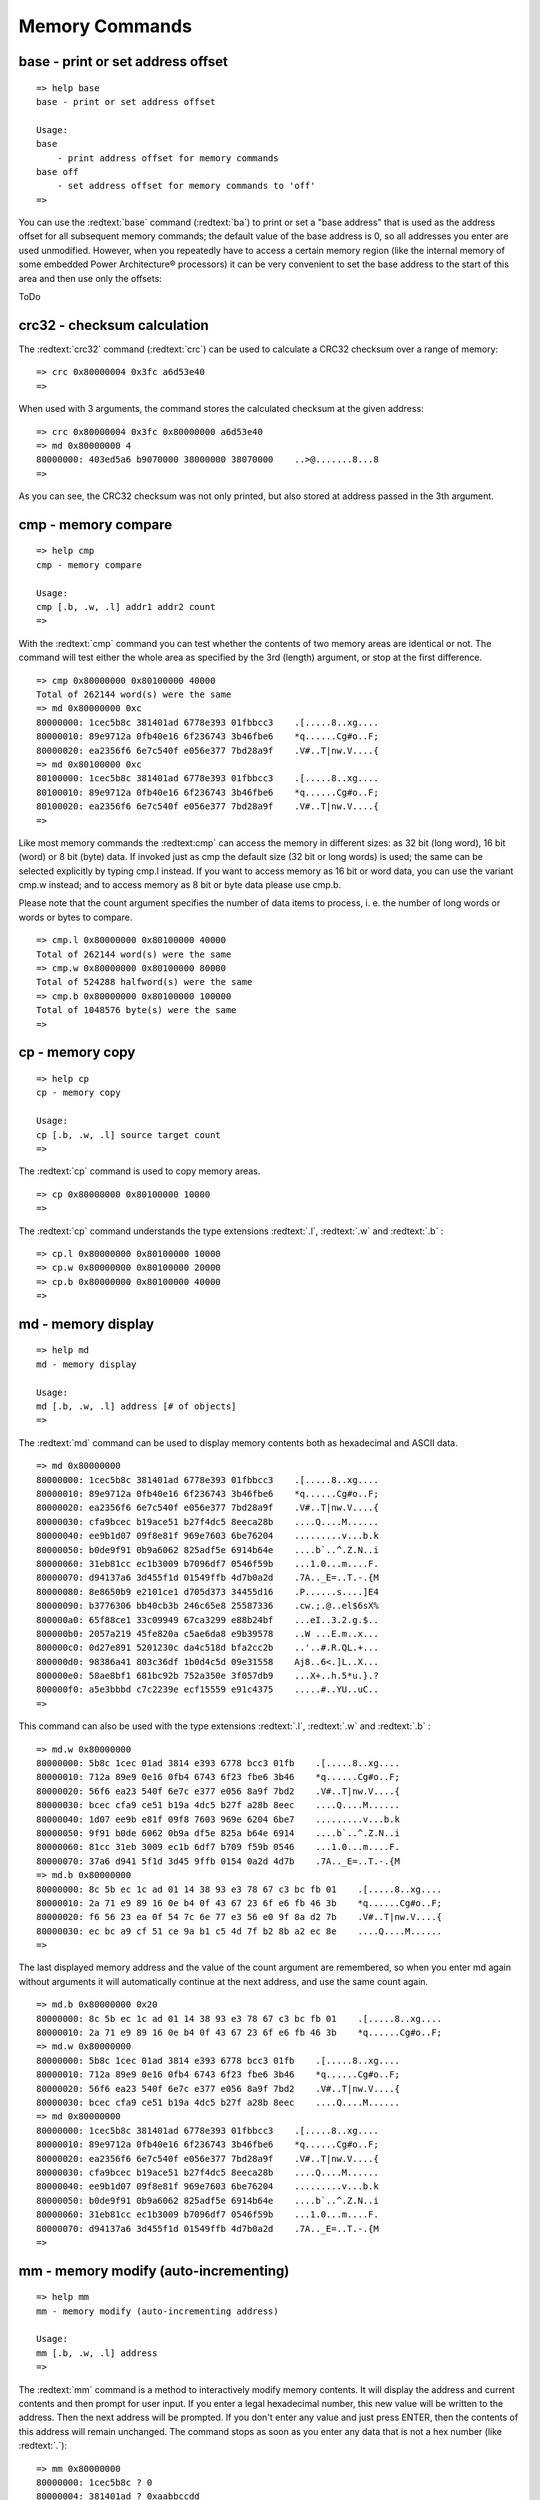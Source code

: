 Memory Commands
---------------

base - print or set address offset
..................................


::

  
  => help base
  base - print or set address offset
  
  Usage:
  base 
      - print address offset for memory commands
  base off
      - set address offset for memory commands to 'off'
  => 

You can use the :redtext:`base` command (:redtext:`ba`) to print or set a "base address" that is used as the address offset for all subsequent memory commands; the default value of the base address is 0, so all addresses you enter are used unmodified. However, when you repeatedly have to access a certain memory region (like the internal memory of some embedded Power Architecture® processors) it can be very convenient to set the base address to the start of this area and then use only the offsets:

ToDo

crc32 - checksum calculation
............................

The :redtext:`crc32` command (:redtext:`crc`) can be used to calculate a CRC32 checksum over a range of memory: 


::

  => crc 0x80000004 0x3fc a6d53e40
  => 

When used with 3 arguments, the command stores the calculated checksum at the given address: 


::

  => crc 0x80000004 0x3fc 0x80000000 a6d53e40
  => md 0x80000000 4
  80000000: 403ed5a6 b9070000 38000000 38070000    ..>@.......8...8
  => 

As you can see, the CRC32 checksum was not only printed, but also stored at address passed in the 3th argument.

.. raw:: pdf

   PageBreak

cmp - memory compare
....................


::

  => help cmp
  cmp - memory compare
  
  Usage:
  cmp [.b, .w, .l] addr1 addr2 count
  => 

With the :redtext:`cmp` command you can test whether the contents of two memory areas are identical or not. The command will test either the whole area as specified by the 3rd (length) argument, or stop at the first difference. 


::

  => cmp 0x80000000 0x80100000 40000
  Total of 262144 word(s) were the same
  => md 0x80000000 0xc
  80000000: 1cec5b8c 381401ad 6778e393 01fbbcc3    .[.....8..xg....
  80000010: 89e9712a 0fb40e16 6f236743 3b46fbe6    *q......Cg#o..F;
  80000020: ea2356f6 6e7c540f e056e377 7bd28a9f    .V#..T|nw.V....{
  => md 0x80100000 0xc
  80100000: 1cec5b8c 381401ad 6778e393 01fbbcc3    .[.....8..xg....
  80100010: 89e9712a 0fb40e16 6f236743 3b46fbe6    *q......Cg#o..F;
  80100020: ea2356f6 6e7c540f e056e377 7bd28a9f    .V#..T|nw.V....{
  => 

Like most memory commands the :redtext:cmp` can access the memory in different sizes: as 32 bit (long word), 16 bit (word) or 8 bit (byte) data. If invoked just as cmp the default size (32 bit or long words) is used; the same can be selected explicitly by typing cmp.l instead. If you want to access memory as 16 bit or word data, you can use the variant cmp.w instead; and to access memory as 8 bit or byte data please use cmp.b.

.. image:: ./images/Warning-icon.png

Please note that the count argument specifies the number of data items to process, i. e. the number of long words or words or bytes to compare. 


::

  => cmp.l 0x80000000 0x80100000 40000
  Total of 262144 word(s) were the same
  => cmp.w 0x80000000 0x80100000 80000
  Total of 524288 halfword(s) were the same
  => cmp.b 0x80000000 0x80100000 100000
  Total of 1048576 byte(s) were the same
  => 

.. raw:: pdf

   PageBreak

cp - memory copy
................


::

  => help cp
  cp - memory copy
  
  Usage:
  cp [.b, .w, .l] source target count
  => 

The :redtext:`cp` command is used to copy memory areas. 


::

  => cp 0x80000000 0x80100000 10000
  => 

The :redtext:`cp` command understands the type extensions :redtext:`.l`, :redtext:`.w` and :redtext:`.b` : 


::

  => cp.l 0x80000000 0x80100000 10000
  => cp.w 0x80000000 0x80100000 20000
  => cp.b 0x80000000 0x80100000 40000
  => 

.. raw:: pdf

   PageBreak

md - memory display
...................


::

  => help md
  md - memory display
  
  Usage:
  md [.b, .w, .l] address [# of objects]
  => 

The :redtext:`md` command can be used to display memory contents both as hexadecimal and ASCII data. 


::

  => md 0x80000000
  80000000: 1cec5b8c 381401ad 6778e393 01fbbcc3    .[.....8..xg....
  80000010: 89e9712a 0fb40e16 6f236743 3b46fbe6    *q......Cg#o..F;
  80000020: ea2356f6 6e7c540f e056e377 7bd28a9f    .V#..T|nw.V....{
  80000030: cfa9bcec b19ace51 b27f4dc5 8eeca28b    ....Q....M......
  80000040: ee9b1d07 09f8e81f 969e7603 6be76204    .........v...b.k
  80000050: b0de9f91 0b9a6062 825adf5e 6914b64e    ....b`..^.Z.N..i
  80000060: 31eb81cc ec1b3009 b7096df7 0546f59b    ...1.0...m....F.
  80000070: d94137a6 3d455f1d 01549ffb 4d7b0a2d    .7A.._E=..T.-.{M
  80000080: 8e8650b9 e2101ce1 d705d373 34455d16    .P......s....]E4
  80000090: b3776306 bb40cb3b 246c65e8 25587336    .cw.;.@..el$6sX%
  800000a0: 65f88ce1 33c09949 67ca3299 e88b24bf    ...eI..3.2.g.$..
  800000b0: 2057a219 45fe820a c5ae6da8 e9b39578    ..W ...E.m..x...
  800000c0: 0d27e891 5201230c da4c518d bfa2cc2b    ..'..#.R.QL.+...
  800000d0: 98386a41 803c36df 1b0d4c5d 09e31558    Aj8..6<.]L..X...
  800000e0: 58ae8bf1 681bc92b 752a350e 3f057db9    ...X+..h.5*u.}.?
  800000f0: a5e3bbbd c7c2239e ecf15559 e91c4375    .....#..YU..uC..
  => 

This command can also be used with the type extensions :redtext:`.l`, :redtext:`.w` and :redtext:`.b` : 


::

  => md.w 0x80000000
  80000000: 5b8c 1cec 01ad 3814 e393 6778 bcc3 01fb    .[.....8..xg....
  80000010: 712a 89e9 0e16 0fb4 6743 6f23 fbe6 3b46    *q......Cg#o..F;
  80000020: 56f6 ea23 540f 6e7c e377 e056 8a9f 7bd2    .V#..T|nw.V....{
  80000030: bcec cfa9 ce51 b19a 4dc5 b27f a28b 8eec    ....Q....M......
  80000040: 1d07 ee9b e81f 09f8 7603 969e 6204 6be7    .........v...b.k
  80000050: 9f91 b0de 6062 0b9a df5e 825a b64e 6914    ....b`..^.Z.N..i
  80000060: 81cc 31eb 3009 ec1b 6df7 b709 f59b 0546    ...1.0...m....F.
  80000070: 37a6 d941 5f1d 3d45 9ffb 0154 0a2d 4d7b    .7A.._E=..T.-.{M
  => md.b 0x80000000
  80000000: 8c 5b ec 1c ad 01 14 38 93 e3 78 67 c3 bc fb 01    .[.....8..xg....
  80000010: 2a 71 e9 89 16 0e b4 0f 43 67 23 6f e6 fb 46 3b    *q......Cg#o..F;
  80000020: f6 56 23 ea 0f 54 7c 6e 77 e3 56 e0 9f 8a d2 7b    .V#..T|nw.V....{
  80000030: ec bc a9 cf 51 ce 9a b1 c5 4d 7f b2 8b a2 ec 8e    ....Q....M......
  => 

.. raw:: pdf

   PageBreak

The last displayed memory address and the value of the count argument are remembered, so when you enter md again without arguments it will automatically continue at the next address, and use the same count again. 


::

  => md.b 0x80000000 0x20
  80000000: 8c 5b ec 1c ad 01 14 38 93 e3 78 67 c3 bc fb 01    .[.....8..xg....
  80000010: 2a 71 e9 89 16 0e b4 0f 43 67 23 6f e6 fb 46 3b    *q......Cg#o..F;
  => md.w 0x80000000
  80000000: 5b8c 1cec 01ad 3814 e393 6778 bcc3 01fb    .[.....8..xg....
  80000010: 712a 89e9 0e16 0fb4 6743 6f23 fbe6 3b46    *q......Cg#o..F;
  80000020: 56f6 ea23 540f 6e7c e377 e056 8a9f 7bd2    .V#..T|nw.V....{
  80000030: bcec cfa9 ce51 b19a 4dc5 b27f a28b 8eec    ....Q....M......
  => md 0x80000000
  80000000: 1cec5b8c 381401ad 6778e393 01fbbcc3    .[.....8..xg....
  80000010: 89e9712a 0fb40e16 6f236743 3b46fbe6    *q......Cg#o..F;
  80000020: ea2356f6 6e7c540f e056e377 7bd28a9f    .V#..T|nw.V....{
  80000030: cfa9bcec b19ace51 b27f4dc5 8eeca28b    ....Q....M......
  80000040: ee9b1d07 09f8e81f 969e7603 6be76204    .........v...b.k
  80000050: b0de9f91 0b9a6062 825adf5e 6914b64e    ....b`..^.Z.N..i
  80000060: 31eb81cc ec1b3009 b7096df7 0546f59b    ...1.0...m....F.
  80000070: d94137a6 3d455f1d 01549ffb 4d7b0a2d    .7A.._E=..T.-.{M
  => 

.. raw:: pdf

   PageBreak

mm - memory modify (auto-incrementing)
......................................


::

  => help mm
  mm - memory modify (auto-incrementing address)
  
  Usage:
  mm [.b, .w, .l] address
  => 

The :redtext:`mm` command is a method to interactively modify memory contents. It will display the address and current contents and then prompt for user input. If you enter a legal hexadecimal number, this new value will be written to the address. Then the next address will be prompted. If you don't enter any value and just press ENTER, then the contents of this address will remain unchanged. The command stops as soon as you enter any data that is not a hex number (like :redtext:`.`): 


::

  => mm 0x80000000
  80000000: 1cec5b8c ? 0
  80000004: 381401ad ? 0xaabbccdd
  80000008: 6778e393 ? 0x01234567
  8000000c: 01fbbcc3 ? .
  => md 0x80000000 10
  80000000: 00000000 aabbccdd 01234567 01fbbcc3    ........gE#.....
  80000010: 89e9712a 0fb40e16 6f236743 3b46fbe6    *q......Cg#o..F;
  80000020: ea2356f6 6e7c540f e056e377 7bd28a9f    .V#..T|nw.V....{
  80000030: cfa9bcec b19ace51 b27f4dc5 8eeca28b    ....Q....M......
  => 

Again this command can be used with the type extensions :redtext:`.l`, :redtext:`.w` and :redtext:`.b` :


::

  => mm.w 0x80000000
  80000000: 0000 ? 0x0101
  80000002: 0000 ? 0x0202
  80000004: ccdd ? 0x4321
  80000006: aabb ? 0x8765
  80000008: 4567 ? .
  => md 0x80000000 10
  80000000: 02020101 87654321 01234567 01fbbcc3    ....!Ce.gE#.....
  80000010: 89e9712a 0fb40e16 6f236743 3b46fbe6    *q......Cg#o..F;
  80000020: ea2356f6 6e7c540f e056e377 7bd28a9f    .V#..T|nw.V....{
  80000030: cfa9bcec b19ace51 b27f4dc5 8eeca28b    ....Q....M......
  => 
  => mm.b 0x80000000
  80000000: 01 ? 0x48
  80000001: 01 ? 0x65
  80000002: 02 ? 0x6c
  80000003: 02 ? 0x6c
  80000004: 21 ? 0x6f
  80000005: 43 ? 0x20
  80000006: 65 ? 0x20
  80000007: 87 ? 0x20
  80000008: 67 ? .
  => md 0x80000000 10
  80000000: 6c6c6548 2020206f 01234567 01fbbcc3    Hello   gE#.....
  80000010: 89e9712a 0fb40e16 6f236743 3b46fbe6    *q......Cg#o..F;
  80000020: ea2356f6 6e7c540f e056e377 7bd28a9f    .V#..T|nw.V....{
  80000030: cfa9bcec b19ace51 b27f4dc5 8eeca28b    ....Q....M......
  => 

